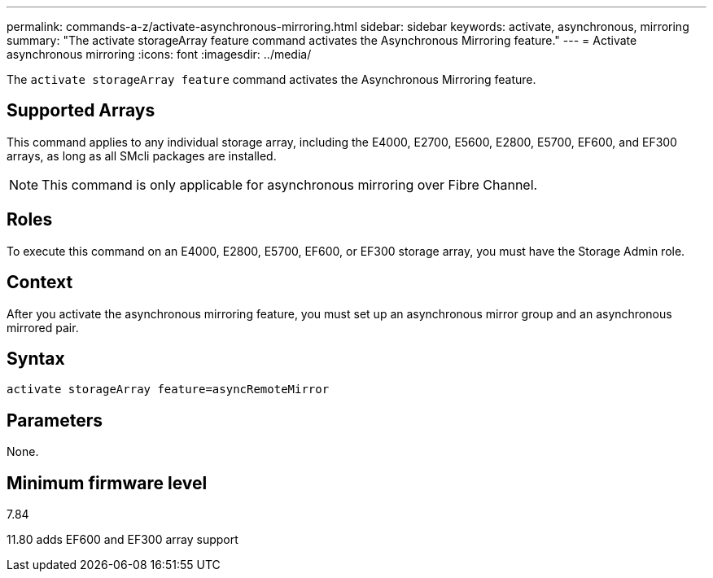 ---
permalink: commands-a-z/activate-asynchronous-mirroring.html
sidebar: sidebar
keywords: activate, asynchronous, mirroring
summary: "The activate storageArray feature command activates the Asynchronous Mirroring feature."
---
= Activate asynchronous mirroring
:icons: font
:imagesdir: ../media/

[.lead]
The `activate storageArray feature` command activates the Asynchronous Mirroring feature.

== Supported Arrays

This command applies to any individual storage array, including the E4000, E2700, E5600, E2800, E5700, EF600, and EF300 arrays, as long as all SMcli packages are installed.

[NOTE]
====
This command is only applicable for asynchronous mirroring over Fibre Channel. 
====

== Roles

To execute this command on an E4000, E2800, E5700, EF600, or EF300 storage array, you must have the Storage Admin role.

== Context

After you activate the asynchronous mirroring feature, you must set up an asynchronous mirror group and an asynchronous mirrored pair.

== Syntax

[source,cli]
----
activate storageArray feature=asyncRemoteMirror
----

== Parameters

None.

== Minimum firmware level

7.84

11.80 adds EF600 and EF300 array support
